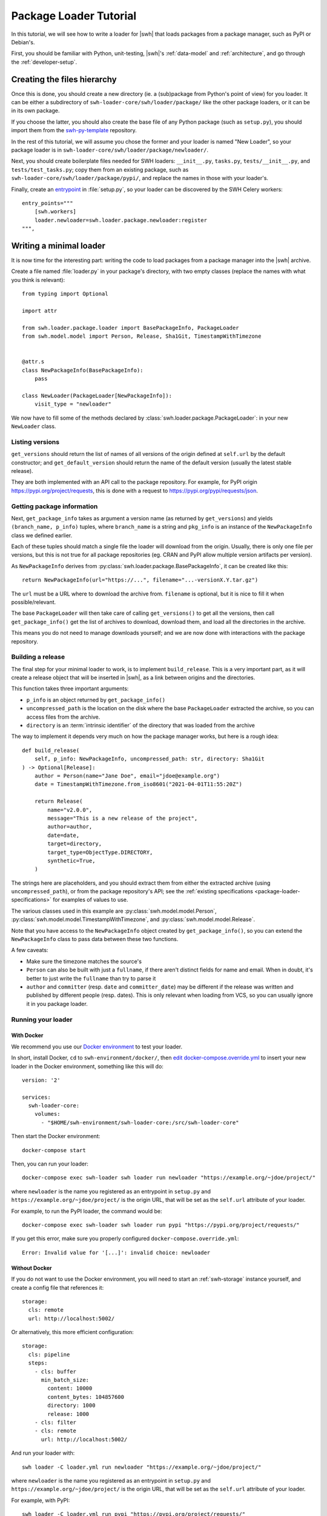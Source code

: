 .. _package-loader-tutorial:

Package Loader Tutorial
=======================

In this tutorial, we will see how to write a loader for |swh| that loads
packages from a package manager, such as PyPI or Debian's.

First, you should be familiar with Python, unit-testing,
|swh|'s :ref:`data-model` and :ref:`architecture`,
and go through the :ref:`developer-setup`.


Creating the files hierarchy
----------------------------

Once this is done, you should create a new directory (ie. a (sub)package from
Python's point of view) for you loader.
It can be either a subdirectory of ``swh-loader-core/swh/loader/package/`` like
the other package loaders, or it can be in its own package.

If you choose the latter, you should also create the base file of any Python
package (such as ``setup.py``), you should import them from the `swh-py-template`_
repository.

In the rest of this tutorial, we will assume you chose the former and
your loader is named "New Loader", so your package loader is in
``swh-loader-core/swh/loader/package/newloader/``.

Next, you should create boilerplate files needed for SWH loaders: ``__init__.py``,
``tasks.py``, ``tests/__init__.py``, and ``tests/test_tasks.py``;
copy them from an existing package, such as
``swh-loader-core/swh/loader/package/pypi/``, and replace the names in those
with your loader's.

Finally, create an `entrypoint`_ in :file:`setup.py`, so your loader can be discovered
by the SWH Celery workers::

    entry_points="""
        [swh.workers]
        loader.newloader=swh.loader.package.newloader:register
    """,

.. _swh-py-template: https://forge.softwareheritage.org/source/swh-py-template/
.. _entrypoint: https://setuptools.readthedocs.io/en/latest/userguide/entry_point.html


Writing a minimal loader
------------------------

It is now time for the interesting part: writing the code to load packages from
a package manager into the |swh| archive.

Create a file named :file:`loader.py` in your package's directory, with two empty classes
(replace the names with what you think is relevant)::

   from typing import Optional

   import attr

   from swh.loader.package.loader import BasePackageInfo, PackageLoader
   from swh.model.model import Person, Release, Sha1Git, TimestampWithTimezone


   @attr.s
   class NewPackageInfo(BasePackageInfo):
       pass

   class NewLoader(PackageLoader[NewPackageInfo]):
       visit_type = "newloader"


We now have to fill some of the methods declared by
:class:`swh.loader.package.PackageLoader`: in your new ``NewLoader`` class.


Listing versions
++++++++++++++++

``get_versions`` should return the list of names of all versions of the origin
defined at ``self.url`` by the default constructor; and ``get_default_version``
should return the name of the default version (usually the latest stable release).

They are both implemented with an API call to the package repository.
For example, for PyPI origin https://pypi.org/project/requests, this is done
with a request to https://pypi.org/pypi/requests/json.


Getting package information
+++++++++++++++++++++++++++

Next, ``get_package_info`` takes as argument a version name
(as returned by ``get_versions``) and yields ``(branch_name, p_info)`` tuples,
where ``branch_name`` is a string and ``pkg_info`` is an instance
of the ``NewPackageInfo`` class we defined earlier.

Each of these tuples should match a single file the loader will download
from the origin. Usually, there is only one file per versions, but this is not
true for all package repositories (eg. CRAN and PyPI allow multiple version artifacts
per version).

As ``NewPackageInfo`` derives from :py:class:`swh.loader.package.BasePackageInfo`,
it can be created like this::

   return NewPackageInfo(url="https://...", filename="...-versionX.Y.tar.gz")

The ``url`` must be a URL where to download the archive from.
``filename`` is optional, but it is nice to fill it when possible/relevant.

The base ``PackageLoader`` will then take care of calling ``get_versions()``
to get all the versions, then call ``get_package_info()`` get the list
of archives to download, download them, and load all the directories in the archive.

This means you do not need to manage downloads yourself; and we are now done with
interactions with the package repository.


Building a release
+++++++++++++++++++

The final step for your minimal loader to work, is to implement ``build_release``.
This is a very important part, as it will create a release object that will be
inserted in |swh|, as a link between origins and the directories.

This function takes three important arguments:

* ``p_info`` is an object returned by ``get_package_info()``
* ``uncompressed_path`` is the location on the disk where the base ``PackageLoader``
  extracted the archive, so you can access files from the archive.
* ``directory`` is an :term:`intrinsic identifier` of the directory that was loaded
  from the archive

The way to implement it depends very much on how the package manager works,
but here is a rough idea::

    def build_release(
        self, p_info: NewPackageInfo, uncompressed_path: str, directory: Sha1Git
    ) -> Optional[Release]:
        author = Person(name="Jane Doe", email="jdoe@example.org")
        date = TimestampWithTimezone.from_iso8601("2021-04-01T11:55:20Z")

        return Release(
            name="v2.0.0",
            message="This is a new release of the project",
            author=author,
            date=date,
            target=directory,
            target_type=ObjectType.DIRECTORY,
            synthetic=True,
        )

The strings here are placeholders, and you should extract them from either
the extracted archive (using ``uncompressed_path``), or from the package repository's
API; see the :ref:`existing specifications <package-loader-specifications>` for examples
of values to use.

The various classes used in this example are :py:class:`swh.model.model.Person`,
:py:class:`swh.model.model.TimestampWithTimezone`,
and :py:class:`swh.model.model.Release`.

Note that you have access to the ``NewPackageInfo`` object created by
``get_package_info()``, so you can extend the ``NewPackageInfo`` class to pass
data between these two functions.

A few caveats:

* Make sure the timezone matches the source's
* ``Person`` can also be built with just a ``fullname``, if there aren't distinct
  fields for name and email. When in doubt, it's better to just write the ``fullname``
  than try to parse it
* ``author`` and ``committer`` (resp. ``date`` and ``committer_date``) may be different
  if the release was written and published by different people (resp. dates).
  This is only relevant when loading from VCS, so you can usually ignore it
  in you package loader.


Running your loader
+++++++++++++++++++

.. _docker-run-loader-cli:

With Docker
^^^^^^^^^^^

We recommend you use our `Docker environment`_ to test your loader.

In short, install Docker, ``cd`` to ``swh-environment/docker/``,
then `edit docker-compose.override.yml`_ to insert your new loader in the Docker
environment, something like this will do::

   version: '2'

   services:
     swh-loader-core:
       volumes:
         - "$HOME/swh-environment/swh-loader-core:/src/swh-loader-core"

Then start the Docker environment::

   docker-compose start

Then, you can run your loader::

   docker-compose exec swh-loader swh loader run newloader "https://example.org/~jdoe/project/"

where ``newloader`` is the name you registered as an entrypoint in ``setup.py`` and
``https://example.org/~jdoe/project/`` is the origin URL, that will be set as the
``self.url`` attribute of your loader.


For example, to run the PyPI loader, the command would be::

   docker-compose exec swh-loader swh loader run pypi "https://pypi.org/project/requests/"


If you get this error, make sure you properly configured
``docker-compose.override.yml``::

   Error: Invalid value for '[...]': invalid choice: newloader


Without Docker
^^^^^^^^^^^^^^

If you do not want to use the Docker environment, you will need to start
an :ref:`swh-storage` instance yourself, and create a config file that references it::

   storage:
     cls: remote
     url: http://localhost:5002/

Or alternatively, this more efficient configuration::

   storage:
     cls: pipeline
     steps:
       - cls: buffer
         min_batch_size:
           content: 10000
           content_bytes: 104857600
           directory: 1000
           release: 1000
       - cls: filter
       - cls: remote
         url: http://localhost:5002/

And run your loader with::

   swh loader -C loader.yml run newloader "https://example.org/~jdoe/project/"

where ``newloader`` is the name you registered as an entrypoint in ``setup.py`` and
``https://example.org/~jdoe/project/`` is the origin URL, that will be set as the
``self.url`` attribute of your loader.

For example, with PyPI::

   swh loader -C loader.yml run pypi "https://pypi.org/project/requests/"


.. _Docker environment: https://forge.softwareheritage.org/source/swh-environment/browse/master/docker/
.. _edit docker-compose.override.yml: https://forge.softwareheritage.org/source/swh-environment/browse/master/docker/#install-a-swh-package-from


Testing your loader
+++++++++++++++++++

You must write tests for your loader.

First, of course, unit tests for the internal functions of your loader, if any
(eg. the functions used to extract metadata); but this is not covered in this tutorial.

Most importantly, you should write integration tests for your loader,
that will simulate an origin, run the loader, and check everything is loaded
in the storage as it should be.

As we do not want tests to directly query an origin (it makes tests flaky, hard to
reproduce, and put unnecessary load on the origin), we usually mock it using
the :py:func:`swh.core.pytest_plugin.requests_mock_datadir` fixture

It works by creating a ``data/`` folder in your tests (such as
``swh/loader/package/newloader/tests/data/``) and downloading results from API
calls there, in the structured documented in
:py:func:`swh.core.pytest_plugin.requests_mock_datadir_factory`

The files in the ``datadir/`` will then be served whenever the loader tries to access
an URL. This is very dependent on the kind of repositories your loader will read from,
so here is an example with the PyPI loader.

The files
``swh/loader/package/pypi/tests/data/https_pypi.org/pypi_nexter_json`` and
``swh/loader/package/pypi/tests/data/https_files.pythonhosted.org/nexter-*``
are used in this test::

   from swh.loader.tests import assert_last_visit_matches, check_snapshot, get_stats

   def test_pypi_visit_1_release_with_2_artifacts(swh_storage, requests_mock_datadir):
       # Initialize the loader
       url = "https://pypi.org/project/nexter"
       loader = PyPILoader(swh_storage, url)

       # Run the loader, with a swh-storage instance, on the given URL.
       # HTTP calls will be mocked by the requests_mock_datadir fixture
       actual_load_status = loader.load()

       # Check the loader loaded exactly the snapshot we expected
       # (when writing your tests for the first time, you cannot know the
       # snapshot id without running your loader; so let it error and write
       # down the result here)
       expected_snapshot_id = hash_to_bytes("1394b2e59351a944cc763bd9d26d90ce8e8121a8")
       assert actual_load_status == {
           "status": "eventful",
           "snapshot_id": expected_snapshot_id.hex(),
       }

       # Check the content of the snapshot. (ditto)
       expected_snapshot = Snapshot(
           id=expected_snapshot_id,
           branches={
               b"releases/1.1.0/nexter-1.1.0.zip": SnapshotBranch(
                   target=hash_to_bytes("f7d43faeb65b64d3faa67e4f46559db57d26b9a4"),
                   target_type=TargetType.RELEASE,
               ),
               b"releases/1.1.0/nexter-1.1.0.tar.gz": SnapshotBranch(
                   target=hash_to_bytes("732bb9dc087e6015884daaebb8b82559be729b5a"),
                   target_type=TargetType.RELEASE,
               ),
           },
       )
       check_snapshot(expected_snapshot, swh_storage)

       # Check the visit was properly created with the right type
       assert_last_visit_matches(
           swh_storage, url, status="full", type="pypi", snapshot=expected_snapshot.id
       )

       # Then you could check the directory structure:
       directory_id = swh_storage.release_get(
          [hash_to_bytes("f7d43faeb65b64d3faa67e4f46559db57d26b9a4")]
       )[0].target
       entries = list(swh_storage.directory_ls(directory_id, recursive=True))
       assert entries == [
           ...
       ]


Here are some scenarios you should test, when relevant:

* No versions
* One version
* Two or more versions
* More than one package per version, if relevant
* Corrupt packages (missing metadata, ...), if relevant
* API errors
* etc.


Making your loader incremental
------------------------------

.. important::

    In the previous sections, you wrote a fully functional loader for a new type of
    package repository. This is great! Please tell us about it, and
    :ref:`submit it for review <patch-submission>` so we can give you some feedback early.

Now, we will see a key optimization for any package loader: skipping packages
it already downloaded, using :term:`extids <extid>`.

The rough idea it to find some way to uniquely identify packages before downloading
them and encode it in a short string, the ExtID.

Using checksums
+++++++++++++++

Ideally, this short string is a checksum of the archive, provided by the API
before downloading the archive itself.
This is ideal, because this ensures that we detect changes in the package's content
even if it keeps the same name and version number.
However, this is only usable when all fields used to generate release objects
(message, authors, ...) are extracted from the archive.

.. important::

    If release objects are generated from extrinsic fields (ie. not extracted from
    the archive, such as authorship information added by the package repository)
    two different package versions with the same tarball would end up with the
    same release number; causing the loader to create incorrect snapshots.

If this is not the case of the repository you want to load from, skip to the
next subsection.

This is used for example by the PyPI loader (with a sha256sum) and the NPM loader
(with a sha1sum).
The Debian loader uses a similar scheme: as a single package is assembled from
a set of tarballs, it only uses the hash of the ``.dsc`` file, which itself contains
a hash of all the tarballs.

This is implemented by overriding the ``extid`` method of you ``NewPackageInfo`` class,
that returns the type of the ExtID (see below) and the ExtID itself::

   from swh.loader.package.loader import PartialExtID

   EXTID_TYPE: str = "pypi-archive-sha256"

   @attr.s
   class NewPackageInfo(BasePackageInfo):
       sha256: str

       def extid(self) -> PartialExtID:
           return (EXTID_TYPE, hash_to_bytes(self.sha256))

and the loader's ``get_package_info`` method sets the right value in the ``sha256``
attribute.


Using a custom manifest
+++++++++++++++++++++++

Unfortunately, this does not work for all packages, as some package repositories do
not provide a checksum of the archives via their API.
If this is the case of the repository you want to load from, you need to find a way
around it.

It highly depends on the repository, so this tutorial cannot cover how to do it.
We do however provide an easy option that should work in most cases:
creating a "manifest" of the archive with some metadata in it, and hashing it.

For example, when loading from the GNU FTP servers, we have access to some metadata,
that is somewhat good enough to deduplicate. We write them all in a string
and hash that string.

It is done like this::

   import string

   @attr.s
   class ArchivePackageInfo(BasePackageInfo):
       length = attr.ib(type=int)
       """Size of the archive file"""
       time = attr.ib(type=Union[str, datetime.datetime])
       """Timestamp of the archive file on the server"""
       version = attr.ib(type=str)

       EXTID_FORMAT = "package-manifest-sha256"

       MANIFEST_FORMAT = string.Template("$time $length $version $url")


The default implementation of :py:func:`swh.loader.package.loader.BasePackageInfo.extid`
will read this template, substitute the variables based on the object's attributes,
compute the hash of the result, and return it.

Note that, as mentioned before, this is not perfect because a tarball may be replaced
with a different tarball of exactly the same length and modification time,
and we won't detect it.
But this is extremely unlikely, so we consider it to be good enough.

.. important::

    The manifest must cover all fields used to generate Release objects.


Alternatively, if this is not good enough for your loader, you can simply not implement
ExtIDs, and your loader will always load all tarballs.
This can be bandwidth-heavy for both |swh| and the origin you are loaded from,
so this decision should not be taken lightly.


Choosing the ExtID type
+++++++++++++++++++++++

The type of your ExtID should be a short ASCII string, that is both unique to your
loader and descriptive of how it was computed.

Why unique to the loader? Because different loaders may load the same archive
differently.
For example, if I was to create an archive with both a ``PKG-INFO``
and a ``package.json`` file, and submit it to both NPM and PyPI,
both package repositories would have exactly the same tarball.
But the NPM loader would create the release based on authorship info in
``package.json``, and the PyPI loader based on ``PKG-INFO``.
But we do not want the PyPI loader to assume it already created a release itself,
while the release was created by the NPM loader!

And why descriptive? This is simply for future-proofing; in case your loader changes
the format of the ExtID (eg. by using a different hash algorithm).


Testing your incremental loading
++++++++++++++++++++++++++++++++

If you followed the steps above, your loader is now able to detect what packages it
already downloaded and skip them. This is what we call an incremental loader.

It is now time to write tests to make sure your loader fulfills this promise.

This time, we want to use ``requests_mock_datadir_visits`` instead of
``requests_mock_datadir``, because we want to mock the repository's API to emulate
its results changing over time (eg. because a new version was published between
two runs of the loader).
See the documentation of :py:func:`swh.core.pytest_plugin.requests_mock_datadir_factory`
for a description of the file layout to use.

Let's take, once again, a look at ``swh/loader/package/pypi/tests/test_pypi.py``,
to use as an example::

   def test_pypi_incremental_visit(swh_storage, requests_mock_datadir_visits):
       """With prior visit, 2nd load will result with a different snapshot

       """
       # Initialize the loader
       url = "https://pypi.org/project/0805nexter"
       loader = PyPILoader(swh_storage, url)

       # First visit
       visit1_actual_load_status = loader.load()
       visit1_stats = get_stats(swh_storage)

       # Make sure everything is in order
       expected_snapshot_id = hash_to_bytes("ba6e158ada75d0b3cfb209ffdf6daa4ed34a227a")
       assert visit1_actual_load_status == {
           "status": "eventful",
           "snapshot_id": expected_snapshot_id.hex(),
       }

       assert_last_visit_matches(
           swh_storage, url, status="full", type="pypi", snapshot=expected_snapshot_id
       )

       assert {
           "content": 6,
           "directory": 4,
           "origin": 1,
           "origin_visit": 1,
           "release": 0,
           "release": 2,
           "skipped_content": 0,
           "snapshot": 1,
       } == visit1_stats

       # Reset internal state
       del loader._cached__raw_info
       del loader._cached_info

       # Second visit
       visit2_actual_load_status = loader.load()
       visit2_stats = get_stats(swh_storage)

       # Check the result of the visit
       assert visit2_actual_load_status["status"] == "eventful", visit2_actual_load_status
       expected_snapshot_id2 = hash_to_bytes("2e5149a7b0725d18231a37b342e9b7c4e121f283")
       assert visit2_actual_load_status == {
           "status": "eventful",
           "snapshot_id": expected_snapshot_id2.hex(),
       }

       assert_last_visit_matches(
           swh_storage, url, status="full", type="pypi", snapshot=expected_snapshot_id2
       )

       assert {
           "content": 6 + 1,  # 1 more content
           "directory": 4 + 2,  # 2 more directories
           "origin": 1,
           "origin_visit": 1 + 1,
           "release": 2 + 1,  # 1 more release
           "revision": 0,
           "skipped_content": 0,
           "snapshot": 1 + 1,  # 1 more snapshot
       } == visit2_stats

       # Check all content objects were loaded
       expected_contents = map(
           hash_to_bytes,
           [
               "a61e24cdfdab3bb7817f6be85d37a3e666b34566",
               "938c33483285fd8ad57f15497f538320df82aeb8",
               "a27576d60e08c94a05006d2e6d540c0fdb5f38c8",
               "405859113963cb7a797642b45f171d6360425d16",
               "e5686aa568fdb1d19d7f1329267082fe40482d31",
               "83ecf6ec1114fd260ca7a833a2d165e71258c338",
               "92689fa2b7fb4d4fc6fb195bf73a50c87c030639",
           ],
       )

       assert list(swh_storage.content_missing_per_sha1(expected_contents)) == []

       # Check all directory objects were loaded
       expected_dirs = map(
           hash_to_bytes,
           [
               "05219ba38bc542d4345d5638af1ed56c7d43ca7d",
               "cf019eb456cf6f78d8c4674596f1c9a97ece8f44",
               "b178b66bd22383d5f16f4f5c923d39ca798861b4",
               "c3a58f8b57433a4b56caaa5033ae2e0931405338",
               "e226e7e4ad03b4fc1403d69a18ebdd6f2edd2b3a",
               "52604d46843b898f5a43208045d09fcf8731631b",
           ],
       )

       assert list(swh_storage.directory_missing(expected_dirs)) == []

       # etc.


Loading metadata
----------------

Finally, an optional step: collecting and loading :term:`extrinsic metadata`.
This is metadata that your loader may collect while loading an origin.
For example, the PyPI loader collects some parts of the API response
(eg. https://pypi.org/pypi/requests/json)

They are stored as raw bytestring, along with a format (an ASCII string) and
a date of discovery (usually the time your loader ran).

This is done by adding them to the ``directory_extrinsic_metadata`` attribute of
your ``NewPackageInfo`` object when creating it in ``get_package_info``
as :class:`swh.loader.package.loader.RawExtrinsicMetadataCore` objects::

   NewPackageInfo(
       ...,
       directory_extrinsic_metadata=[
           RawExtrinsicMetadataCore(
               format="new-format",
               metadata=b"foo bar baz",
               discovery_date=datetime.datetime(...),
           )
       ]
   )

``format`` should be a human-readable ASCII string that unambiguously describes
the format. Readers of the metadata object will have a built-in list of formats
they understand, and will check if your metadata object is among them.
You should use one of the :ref:`known metadata formats <extrinsic-metadata-formats>`
if possible, or add yours to this list.

``metadata`` is the metadata object itself. When possible, it should be copied verbatim
from the source object you got, and should not be created by the loader.
If this is not possible, for example because it is extracted from a larger
JSON or XML document, make sure you do as little modifications as possible to reduce
the risks of corruption.

``discovery_date`` is optional, and defaults to the time your loader started working.


In theory, you can write extrinsic metadata on any kind of objects, eg. by implementing
:py:meth:`swh.loader.package.loader.PackageLoader.get_extrinsic_origin_metadata`,
:py:meth:`swh.loader.package.loader.PackageLoader.get_extrinsic_snapshot_metadata`;
but this is rarely relevant in practice.
Be sure to check if loader can find any potentially interesting metadata, though!


You also need to implement a new method on your loader class, to return information
on where the metadata is coming from, called a metadata authority.
This authority is identified by a URI, such as ``https://github.com/`` for GitHub,
``https://pypi.org/`` for PyPI, etc.
For example::

    from swh.model.model import MetadataAuthority, MetadataAuthorityType

    def get_metadata_authority(self):
        return MetadataAuthority(
            type=MetadataAuthorityType.FORGE,
            url="https://pypi.org/",
        )

If your loader supports loading from different instances (like GitLab),
you can define the authority dynamically based on the URL of the origin::

    def get_metadata_authority(self):
        p_url = urlparse(self.url)
        return MetadataAuthority(
            type=MetadataAuthorityType.FORGE,
            url=f"{p_url.scheme}://{p_url.netloc}/",
        )


Checklist
---------

Before the final addition of a new loader, here is a list of things to check for.
Most of them are a reminder of other sections above.

* There is (or will be) a lister to trigger it
* Tested with pytest, from scratch and incrementally (if relevant)
* Tested in Docker, from scratch and incrementally (if relevant)
* Release fields are consistent with the :ref:`existing specifications <package-loader-specifications>`,
  and you updated the specifications to add your loader.
  They must be explicitly tested.
* Relevant metadata are loaded with as little processing as possible (ie. keep the
  original format unchanged, instead of converting it to a JSON/msgpack/... format)
  and :ref:`their format is documented <extrinsic-metadata-formats>`.
  They must tested as well.
* The forge is present in the `swh-docs software-origins list <https://gitlab.softwareheritage.org/swh/devel/swh-docs/-/blob/master/docs/software-origins-support.yml>`_
  and the `software-origins user documentation <https://gitlab.softwareheritage.org/swh/devel/swh-docs/-/tree/master/docs/user/software-origins>`_
* There is no risk of extid clashes, even across instances (if relevant),
  even in presence of malicious actors (as far as reasonably possible)


Final words
-----------

Congratulations, you made it to the end.
If you have not already, please `contact us`_ to tell us about your new loader,
and :ref:`submit your loader for review <patch-submission>` on our forge
so we can merge it and run it along our other loaders to archive more repositories.

And if you have any change in mind to improve this tutorial for future readers,
please submit them too.

Thank you for your contributions!

.. _contact us: https://www.softwareheritage.org/community/developers/
